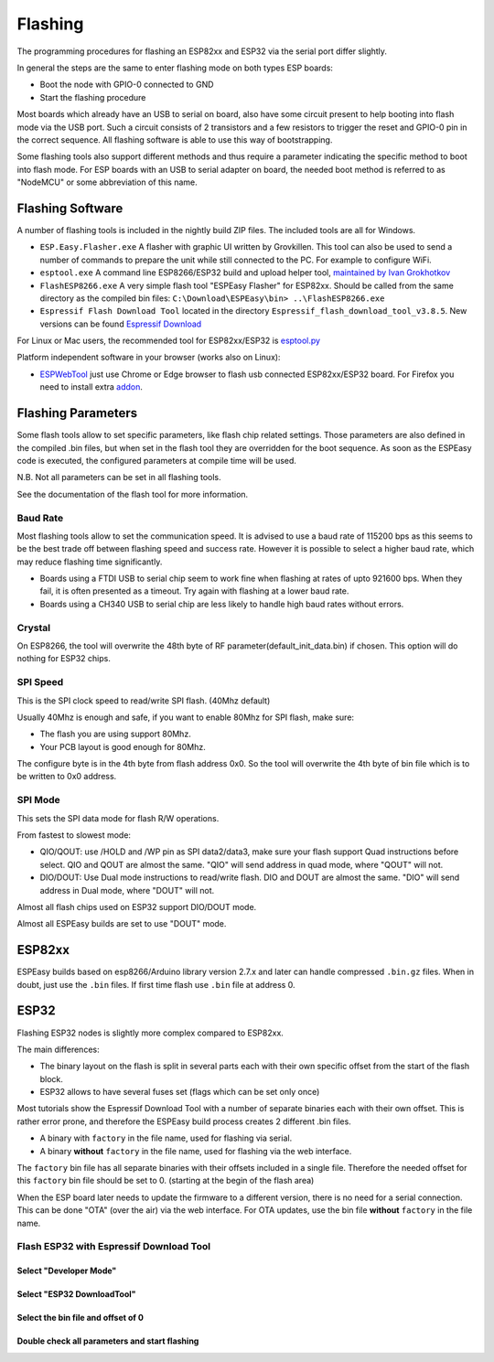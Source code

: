 Flashing
********

The programming procedures for flashing an ESP82xx and ESP32 via the serial port differ slightly.

In general the steps are the same to enter flashing mode on both types ESP boards:

* Boot the node with GPIO-0 connected to GND
* Start the flashing procedure

Most boards which already have an USB to serial on board, also have some circuit present to help booting into flash mode via the USB port.
Such a circuit consists of 2 transistors and a few resistors to trigger the reset and GPIO-0 pin in the correct sequence.
All flashing software is able to use this way of bootstrapping.

Some flashing tools also support different methods and thus require a parameter indicating the specific method to boot into flash mode.
For ESP boards with an USB to serial adapter on board, the needed boot method is referred to as "NodeMCU" or some abbreviation of this name.

Flashing Software
=================

A number of flashing tools is included in the nightly build ZIP files.
The included tools are all for Windows.

* ``ESP.Easy.Flasher.exe`` A flasher with graphic UI written by Grovkillen. This tool can also be used to send a number of commands to prepare the unit while still connected to the PC. For example to configure WiFi.
* ``esptool.exe`` A command line ESP8266/ESP32 build and upload helper tool, `maintained by Ivan Grokhotkov <https://github.com/igrr/esptool-ck>`_
* ``FlashESP8266.exe`` A very simple flash tool "ESPEasy Flasher" for ESP82xx. Should be called from the same directory as the compiled bin files: ``C:\Download\ESPEasy\bin> ..\FlashESP8266.exe``
* ``Espressif Flash Download Tool`` located in the directory ``Espressif_flash_download_tool_v3.8.5``. New versions can be found `Espressif Download <https://www.espressif.com/en/support/download/other-tools>`_

For Linux or Mac users, the recommended tool for ESP82xx/ESP32 is `esptool.py <https://github.com/espressif/esptool>`_

Platform independent software in your browser (works also on Linux):

* `ESPWebTool <https://esp.huhn.me/>`_ just use Chrome or Edge browser to flash usb connected ESP82xx/ESP32 board. For Firefox you need to install extra `addon <https://addons.mozilla.org/en/firefox/addon/webserial-for-firefox/>`_.

Flashing Parameters
===================

Some flash tools allow to set specific parameters, like flash chip related settings.
Those parameters are also defined in the compiled .bin files, but when set in the flash tool they are overridden for the boot sequence.
As soon as the ESPEasy code is executed, the configured parameters at compile time will be used.

N.B. Not all parameters can be set in all flashing tools.

See the documentation of the flash tool for more information.

Baud Rate
---------

Most flashing tools allow to set the communication speed.
It is advised to use a baud rate of 115200 bps as this seems to be the best trade off between flashing speed and success rate.
However it is possible to select a higher baud rate, which may reduce flashing time significantly.

* Boards using a FTDI USB to serial chip seem to work fine when flashing at rates of upto 921600 bps.
  When they fail, it is often presented as a timeout. Try again with flashing at a lower baud rate.
* Boards using a CH340 USB to serial chip are less likely to handle high baud rates without errors.


Crystal
---------

On ESP8266, the tool will overwrite the 48th byte of RF parameter(default_init_data.bin) if chosen.
This option will do nothing for ESP32 chips.

SPI Speed
---------

This is the SPI clock speed to read/write SPI flash. (40Mhz default)

Usually 40Mhz is enough and safe, if you want to enable 80Mhz for SPI flash, make
sure:

* The flash you are using support 80Mhz.
* Your PCB layout is good enough for 80Mhz.

The configure byte is in the 4th byte from flash address 0x0. So the tool will overwrite
the 4th byte of bin file which is to be written to 0x0 address.

SPI Mode
--------

This sets the SPI data mode for flash R/W operations.

From fastest to slowest mode:

* QIO/QOUT: use /HOLD and /WP pin as SPI data2/data3, make sure your flash
  support Quad instructions before select.
  QIO and QOUT are almost the same. "QIO" will send address in quad mode, where "QOUT" will not.
* DIO/DOUT: Use Dual mode instructions to read/write flash. 
  DIO and DOUT are almost the same. "DIO" will send address in Dual mode, where "DOUT" will not.

Almost all flash chips used on ESP32 support DIO/DOUT mode.

Almost all ESPEasy builds are set to use "DOUT" mode.



ESP82xx
=======

ESPEasy builds based on esp8266/Arduino library version 2.7.x and later can handle compressed ``.bin.gz`` files.
When in doubt, just use the ``.bin`` files.
If first time flash use ``.bin`` file at address 0.

ESP32
=====

Flashing ESP32 nodes is slightly more complex compared to ESP82xx.

The main differences:

* The binary layout on the flash is split in several parts each with their own specific offset from the start of the flash block.
* ESP32 allows to have several fuses set (flags which can be set only once)

Most tutorials show the Espressif Download Tool with a number of separate binaries each with their own offset.
This is rather error prone, and therefore the ESPEasy build process creates 2 different .bin files.

* A binary with ``factory`` in the file name, used for flashing via serial.
* A binary **without** ``factory`` in the file name, used for flashing via the web interface.

The ``factory`` bin file has all separate binaries with their offsets included in a single file.
Therefore the needed offset for this ``factory`` bin file should be set to 0. (starting at the begin of the flash area)

When the ESP board later needs to update the firmware to a different version, there is no need for a serial connection.
This can be done "OTA" (over the air) via the web interface.
For OTA updates, use the bin file **without** ``factory`` in the file name.

Flash ESP32 with Espressif Download Tool
----------------------------------------

Select "Developer Mode"
^^^^^^^^^^^^^^^^^^^^^^^

.. image:: flashing/EspressifDownloadTool_step1.png

Select "ESP32 DownloadTool"
^^^^^^^^^^^^^^^^^^^^^^^^^^^

.. image:: flashing/EspressifDownloadTool_select_ESP32.png

Select the bin file and offset of 0
^^^^^^^^^^^^^^^^^^^^^^^^^^^^^^^^^^^

.. image:: flashing/EspressifDownloadTool_ESP32_select_bin.png

Double check all parameters and start flashing
^^^^^^^^^^^^^^^^^^^^^^^^^^^^^^^^^^^^^^^^^^^^^^

.. image:: flashing/EspressifDownloadTool_ESP32_flash_progress.png


